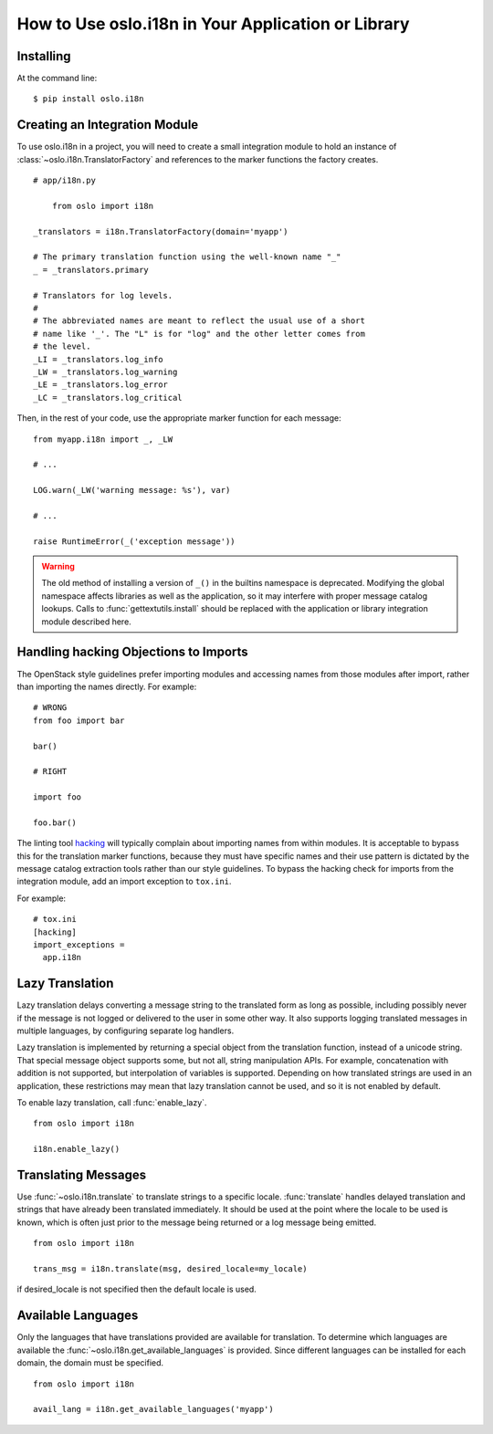 =====================================================
 How to Use oslo.i18n in Your Application or Library
=====================================================

Installing
==========

At the command line::

    $ pip install oslo.i18n

.. _integration-module:

Creating an Integration Module
==============================

To use oslo.i18n in a project, you will need to create a small
integration module to hold an instance of
:class:`~oslo.i18n.TranslatorFactory` and references to
the marker functions the factory creates.

::

    # app/i18n.py

	from oslo import i18n

    _translators = i18n.TranslatorFactory(domain='myapp')

    # The primary translation function using the well-known name "_"
    _ = _translators.primary

    # Translators for log levels.
    #
    # The abbreviated names are meant to reflect the usual use of a short
    # name like '_'. The "L" is for "log" and the other letter comes from
    # the level.
    _LI = _translators.log_info
    _LW = _translators.log_warning
    _LE = _translators.log_error
    _LC = _translators.log_critical

Then, in the rest of your code, use the appropriate marker function
for each message:

::

    from myapp.i18n import _, _LW

    # ...

    LOG.warn(_LW('warning message: %s'), var)

    # ...

    raise RuntimeError(_('exception message'))

.. warning::

   The old method of installing a version of ``_()`` in the builtins
   namespace is deprecated. Modifying the global namespace affects
   libraries as well as the application, so it may interfere with
   proper message catalog lookups. Calls to
   :func:`gettextutils.install` should be replaced with the
   application or library integration module described here.

Handling hacking Objections to Imports
======================================

The OpenStack style guidelines prefer importing modules and accessing
names from those modules after import, rather than importing the names
directly. For example:

::

  # WRONG
  from foo import bar

  bar()

  # RIGHT

  import foo

  foo.bar()

The linting tool hacking_ will typically complain about importing
names from within modules. It is acceptable to bypass this for the
translation marker functions, because they must have specific names
and their use pattern is dictated by the message catalog extraction
tools rather than our style guidelines. To bypass the hacking check
for imports from the integration module, add an import exception to
``tox.ini``.

For example::

  # tox.ini
  [hacking]
  import_exceptions =
    app.i18n

.. _hacking: https://pypi.python.org/pypi/hacking

.. _lazy-translation:

Lazy Translation
================

Lazy translation delays converting a message string to the translated
form as long as possible, including possibly never if the message is
not logged or delivered to the user in some other way. It also
supports logging translated messages in multiple languages, by
configuring separate log handlers.

Lazy translation is implemented by returning a special object from the
translation function, instead of a unicode string. That special
message object supports some, but not all, string manipulation
APIs. For example, concatenation with addition is not supported, but
interpolation of variables is supported. Depending on how translated
strings are used in an application, these restrictions may mean that
lazy translation cannot be used, and so it is not enabled by default.

To enable lazy translation, call :func:`enable_lazy`.

::

    from oslo import i18n

    i18n.enable_lazy()

Translating Messages
====================

Use :func:`~oslo.i18n.translate` to translate strings to
a specific locale. :func:`translate` handles delayed translation and
strings that have already been translated immediately. It should be
used at the point where the locale to be used is known, which is often
just prior to the message being returned or a log message being
emitted.

::

    from oslo import i18n

    trans_msg = i18n.translate(msg, desired_locale=my_locale)

if desired_locale is not specified then the default locale is used.

Available Languages
===================

Only the languages that have translations provided are available for
translation. To determine which languages are available the
:func:`~oslo.i18n.get_available_languages` is provided. Since different languages
can be installed for each domain, the domain must be specified.

::

      from oslo import i18n

      avail_lang = i18n.get_available_languages('myapp')

.. seealso::

   * :doc:`guidelines`

